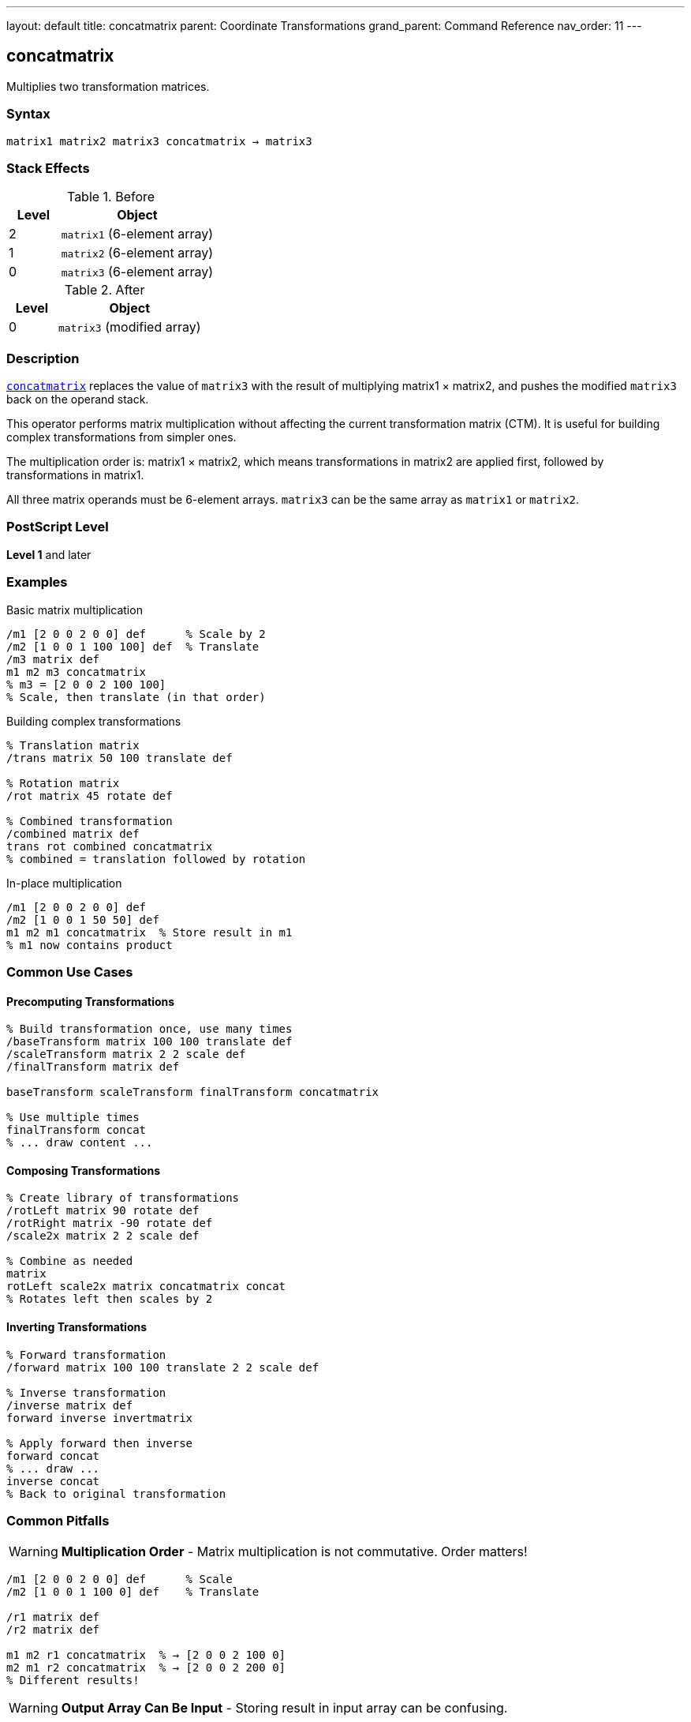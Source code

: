 ---
layout: default
title: concatmatrix
parent: Coordinate Transformations
grand_parent: Command Reference
nav_order: 11
---

== concatmatrix

Multiplies two transformation matrices.

=== Syntax

----
matrix1 matrix2 matrix3 concatmatrix → matrix3
----

=== Stack Effects

.Before
[cols="1,3"]
|===
| Level | Object

| 2
| `matrix1` (6-element array)

| 1
| `matrix2` (6-element array)

| 0
| `matrix3` (6-element array)
|===

.After
[cols="1,3"]
|===
| Level | Object

| 0
| `matrix3` (modified array)
|===

=== Description

link:concatmatrix.adoc[`concatmatrix`] replaces the value of `matrix3` with the result of multiplying matrix1 × matrix2, and pushes the modified `matrix3` back on the operand stack.

This operator performs matrix multiplication without affecting the current transformation matrix (CTM). It is useful for building complex transformations from simpler ones.

The multiplication order is: matrix1 × matrix2, which means transformations in matrix2 are applied first, followed by transformations in matrix1.

All three matrix operands must be 6-element arrays. `matrix3` can be the same array as `matrix1` or `matrix2`.

=== PostScript Level

*Level 1* and later

=== Examples

.Basic matrix multiplication
[source,postscript]
----
/m1 [2 0 0 2 0 0] def      % Scale by 2
/m2 [1 0 0 1 100 100] def  % Translate
/m3 matrix def
m1 m2 m3 concatmatrix
% m3 = [2 0 0 2 100 100]
% Scale, then translate (in that order)
----

.Building complex transformations
[source,postscript]
----
% Translation matrix
/trans matrix 50 100 translate def

% Rotation matrix
/rot matrix 45 rotate def

% Combined transformation
/combined matrix def
trans rot combined concatmatrix
% combined = translation followed by rotation
----

.In-place multiplication
[source,postscript]
----
/m1 [2 0 0 2 0 0] def
/m2 [1 0 0 1 50 50] def
m1 m2 m1 concatmatrix  % Store result in m1
% m1 now contains product
----

=== Common Use Cases

==== Precomputing Transformations

[source,postscript]
----
% Build transformation once, use many times
/baseTransform matrix 100 100 translate def
/scaleTransform matrix 2 2 scale def
/finalTransform matrix def

baseTransform scaleTransform finalTransform concatmatrix

% Use multiple times
finalTransform concat
% ... draw content ...
----

==== Composing Transformations

[source,postscript]
----
% Create library of transformations
/rotLeft matrix 90 rotate def
/rotRight matrix -90 rotate def
/scale2x matrix 2 2 scale def

% Combine as needed
matrix
rotLeft scale2x matrix concatmatrix concat
% Rotates left then scales by 2
----

==== Inverting Transformations

[source,postscript]
----
% Forward transformation
/forward matrix 100 100 translate 2 2 scale def

% Inverse transformation
/inverse matrix def
forward inverse invertmatrix

% Apply forward then inverse
forward concat
% ... draw ...
inverse concat
% Back to original transformation
----

=== Common Pitfalls

WARNING: *Multiplication Order* - Matrix multiplication is not commutative. Order matters!

[source,postscript]
----
/m1 [2 0 0 2 0 0] def      % Scale
/m2 [1 0 0 1 100 0] def    % Translate

/r1 matrix def
/r2 matrix def

m1 m2 r1 concatmatrix  % → [2 0 0 2 100 0]
m2 m1 r2 concatmatrix  % → [2 0 0 2 200 0]
% Different results!
----

WARNING: *Output Array Can Be Input* - Storing result in input array can be confusing.

[source,postscript]
----
/m1 [2 0 0 2 0 0] def
/m2 [1 0 0 1 50 50] def
m1 m2 m1 concatmatrix  % Overwrites m1
% m1 no longer contains original value
----

TIP: *Use Separate Result Array* - For clarity, use a separate result array:

[source,postscript]
----
/m1 matrix 2 2 scale def
/m2 matrix 100 100 translate def
/result matrix def
m1 m2 result concatmatrix
% m1 and m2 unchanged, result has product
----

TIP: *Chain Multiplications* - Build complex transformations step by step:

[source,postscript]
----
/result matrix def
matrix 100 100 translate
matrix 2 2 scale
result concatmatrix
matrix 45 rotate
result concatmatrix
% result now has all three transformations
----

=== Error Conditions

[cols="1,3"]
|===
| Error | Condition

| [`rangecheck`]
| Any array has fewer than 6 elements

| [`stackunderflow`]
| Fewer than 3 operands on stack

| [`typecheck`]
| Any operand is not an array, or array elements are not all numbers
|===

=== Implementation Notes

* The result matrix is completely independent of the CTM
* All three arrays must have at least 6 elements
* Only the first 6 elements are used/modified
* The operation is purely computational
* Input matrices are not modified (unless one is also the output)

=== Matrix Mathematics

Given matrices M₁ and M₂:

----
M₁ = [a₁  b₁  c₁  d₁  tx₁  ty₁]
M₂ = [a₂  b₂  c₂  d₂  tx₂  ty₂]
----

link:concatmatrix.adoc[`concatmatrix`] computes M₃ = M₁ × M₂:

----
M₃ = [a₁×a₂ + b₁×c₂              a₁×b₂ + b₁×d₂
      c₁×a₂ + d₁×c₂              c₁×b₂ + d₁×d₂
      tx₁×a₂ + ty₁×c₂ + tx₂      tx₁×b₂ + ty₁×d₂ + ty₂]
----

=== Transformation Composition

When M₃ = M₁ × M₂, applying M₃ to a point is equivalent to:

1. First applying M₂ to the point
2. Then applying M₁ to the result

[source,postscript]
----
% These are equivalent:
m1 m2 m3 concatmatrix
m3 concat

% And:
m2 concat
m1 concat
----

=== Example: Building Rotation Around Point

[source,postscript]
----
% Rotate 45° around point (100, 100)
/cx 100 def
/cy 100 def
/angle 45 def

% T1: Translate to origin
/t1 matrix cx neg cy neg translate def

% R: Rotate
/r matrix angle rotate def

% T2: Translate back
/t2 matrix cx cy translate def

% Combine: T2 × R × T1
/result matrix def
r t1 result concatmatrix
t2 exch result concatmatrix

% Apply transformation
result concat
----

=== Performance Considerations

* Pure matrix multiplication is very fast
* No interaction with graphics state
* Can be used freely for precomputing transformations
* More efficient to compute once and reuse than to compute repeatedly

=== Associativity

Matrix multiplication is associative:

[source,postscript]
----
% (M₁ × M₂) × M₃ = M₁ × (M₂ × M₃)
/temp1 matrix def
/temp2 matrix def
/result matrix def

m1 m2 temp1 concatmatrix
temp1 m3 result concatmatrix

% Same as:
m2 m3 temp2 concatmatrix
m1 temp2 result concatmatrix
----

=== See Also

* xref:../concat.adoc[`concat`] - Concatenate matrix with CTM
* xref:../matrix.adoc[`matrix`] - Create identity matrix
* xref:../invertmatrix.adoc[`invertmatrix`] - Invert a matrix
* xref:../currentmatrix.adoc[`currentmatrix`] - Get current CTM
* xref:../setmatrix.adoc[`setmatrix`] - Set the CTM
* xref:../transform.adoc[`transform`] - Transform coordinates by matrix
